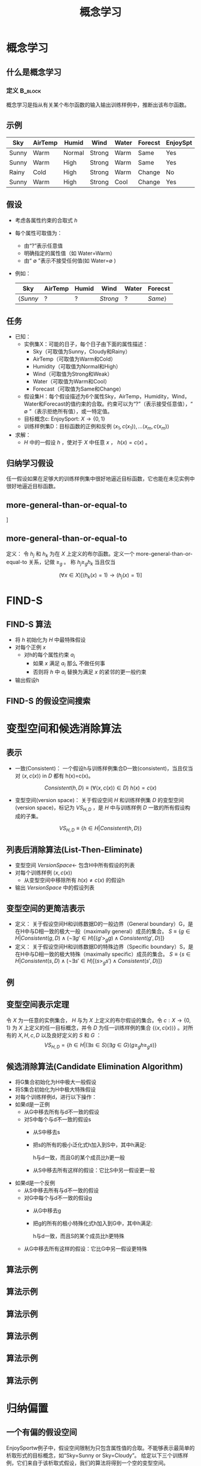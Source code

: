  # +LaTeX_CLASS: article
#+LATEX_HEADER: \usepackage{etex}
#+LATEX_HEADER: \usepackage{amsmath}
 # +LATEX_HEADER: \usepackage[usenames]{color}
#+LATEX_HEADER: \usepackage{pstricks}
#+LATEX_HEADER: \usepackage{pgfplots}
#+LATEX_HEADER: \usepackage{tikz}
#+LATEX_HEADER: \usepackage[europeanresistors,americaninductors]{circuitikz}
#+LATEX_HEADER: \usepackage{colortbl}
#+LATEX_HEADER: \usepackage{yfonts}
#+LATEX_HEADER: \usetikzlibrary{shapes,arrows}
#+LATEX_HEADER: \usetikzlibrary{positioning}
#+LATEX_HEADER: \usetikzlibrary{arrows,shapes}
#+LATEX_HEADER: \usetikzlibrary{intersections}
#+LATEX_HEADER: \usetikzlibrary{calc,patterns,decorations.pathmorphing,decorations.markings}
#+LATEX_HEADER: \usepackage[BoldFont,SlantFont,CJKchecksingle]{xeCJK}
#+LATEX_HEADER: \setCJKmainfont[BoldFont=Evermore Hei]{Evermore Kai}
#+LATEX_HEADER: \setCJKmonofont{Evermore Kai}
 # +LATEX_HEADER: \xeCJKsetup{CJKglue=\hspace{0pt plus .08 \baselineskip }}
#+LATEX_HEADER: \usepackage{pst-node}
#+LATEX_HEADER: \usepackage{pst-plot}
#+LATEX_HEADER: \psset{unit=5mm}

#+startup: beamer
#+LaTeX_CLASS: beamer
# +LaTeX_CLASS_OPTIONS: [bigger]
#+latex_header: \usepackage{beamerarticle}
# +latex_header: \mode<beamer>{\usetheme{JuanLesPins}}
#+latex_header: \mode<beamer>{\usetheme{Frankfurt}}
#+latex_header: \mode<beamer>{\usecolortheme{dove}}
#+latex_header: \mode<article>{\hypersetup{colorlinks=true,pdfborder={0 0 0}}}

#+TITLE:  概念学习
#+AUTHOR:    
#+EMAIL:
#+DATE:
#+DESCRIPTION:
#+KEYWORDS:
#+LANGUAGE:  en
#+OPTIONS:   H:3 num:t toc:t \n:nil @:t ::t |:t ^:t -:t f:t *:t <:t
#+OPTIONS:   TeX:t LaTeX:t skip:nil d:nil todo:t pri:nil tags:not-in-toc
#+INFOJS_OPT: view:nil toc:nil ltoc:t mouse:underline buttons:0 path:http://orgmode.org/org-info.js
#+EXPORT_SELECT_TAGS: export
#+EXPORT_EXCLUDE_TAGS: noexport
#+LINK_UP:   
#+LINK_HOME: 
#+XSLT:
#+latex_header: \AtBeginSection[]{\begin{frame}<beamer>\frametitle{Topic}\tableofcontents[currentsection]\end{frame}}

#+latex_header:\setbeamercovered{transparent}
#+BEAMER_FRAME_LEVEL: 2
#+COLUMNS: %40ITEM %10BEAMER_env(Env) %9BEAMER_envargs(Env Args) %4BEAMER_col(Col) %10BEAMER_extra(Extra)








* 概念学习
** 什么是概念学习
*** 定义							    :B_block:
    :PROPERTIES:
    :BEAMER_env: block
    :END:
概念学习是指从有关某个布尔函数的输入输出训练样例中，推断出该布尔函数。

** 示例
| Sky   | AirTemp | Humid  | Wind   | Water | Forecst | EnjoySpt |
|-------+---------+--------+--------+-------+---------+----------|
| Sunny | Warm    | Normal | Strong | Warm  | Same    | Yes      |
| Sunny | Warm    | High   | Strong | Warm  | Same    | Yes      |
| Rainy | Cold    | High   | Strong | Warm  | Change  | No       |
| Sunny | Warm    | High   | Strong | Cool  | Change  | Yes      |

** 假设

- 考虑各属性约束的合取式 $h$
- 每个属性可取值为：
    - 由“?”表示任意值
    - 明确指定的属性值（如 Water=Warm）
    - 由“ $\emptyset$ ”表示不接受任何值(如 Water=$\emptyset$ ) 
- 例如：
     | Sky             | AirTemp | Humid | Wind     | Water | Forecst        |
     |-----------------+---------+-------+----------+-------+----------------|
     | $\langle Sunny$ | $?$     | $?$   | $Strong$ | $?$   | $Same \rangle$ |

** 任务

- 已知：
   - 实例集X：可能的日子，每个日子由下面的属性描述：
       - Sky（可取值为Sunny，Cloudy和Rainy）
       - AirTemp（可取值为Warm和Cold）
       - Humidity（可取值为Normal和High）
       - Wind（可取值为Strong和Weak）
       - Water（可取值为Warm和Cool）
       - Forecast（可取值为Same和Change）
   - 假设集H：每个假设描述为6个属性Sky，AirTemp，Humidity，Wind，Water和Forecast的值约束的合取。约束可以为“?”（表示接受任意值），“ $\emptyset$ ”（表示拒绝所有值），或一特定值。
   - 目标概念c: EnjoySport:  $X\rightarrow \{0, 1\}$ 
   - 训练样例集D：目标函数的正例和反例  $\langle x_1, c(x_1) \rangle , \ldots \langle x_m, c(x_m) \rangle$
- 求解：
   - $H$ 中的一假设 $h$ ，使对于 $X$ 中任意 $x$ ， $h(x)=c(x)$ 。

** 归纳学习假设

任一假设如果在足够大的训练样例集中很好地逼近目标函数，它也能在未见实例中很好地逼近目标函数。

** more-general-than-or-equal-to

#+attr_latex: width=\textwidth
\center
[[./image/vs-gen-spec.png]]

** more-general-than-or-equal-to

定义： 令 $h_j$ 和 $h_k$ 为在 $X$ 上定义的布尔函数。定义一个 more-general-than-or-equal-to 关系，记做 $\geq_g$ 。 称 $h_j \geq_g h_k$ 当且仅当

$$(\forall x\in X)[(h_k(x)=1)\rightarrow (h_j(x)=1)]$$

* FIND-S
** FIND-S 算法

- 将 $h$ 初始化为 $H$ 中最特殊假设
- 对每个正例 $x$
   - 对h的每个属性约束 $a_i$
      - 如果 $x$ 满足 $a_i$
        那么 不做任何事
      - 否则将 $h$ 中 $a_i$ 替换为满足 $x$ 的紧邻的更一般约束
- 输出假设h

** FIND-S 的假设空间搜索
\center
#+attr_latex: width=0.8\textwidth
[[./image/finds-gen-spec.png]]

* 变型空间和候选消除算法

** 表示

- 一致(Consistent)： 一个假设h与训练样例集合D一致(consistent)，当且仅当对 $\langle x, c(x) \rangle$ in $D$ 都有 h(x)=c(x)。

\[Consistent(h,D) \equiv (\forall \langle x, c(x) \rangle \in D)\  h(x)=c(x) \]

- 变型空间(version space)： 关于假设空间 $H$ 和训练样例集 $D$ 的变型空间(version space)，标记为 $VS_{H,D}$ ，是 $H$ 中与训练样例 $D$ 一致的所有假设构成的子集。

\[VS_{H,D} \equiv \{h \in H|Consistent(h,D)\} \]

** 列表后消除算法(List-Then-Eliminate)

- 变型空间 $VersionSpace\leftarrow$ 包含H中所有假设的列表
- 对每个训练样例 $\langle x, c(x)\rangle$
   - 从变型空间中移除所有 $h(x)\neq c(x)$ 的假设h
- 输出 $VersionSpace$ 中的假设列表

** 变型空间的更简洁表示

- 定义： 关于假设空间H和训练数据D的一般边界（General boundary）G，是在H中与D相一致的极大一般（maximally general）成员的集合。
    $S\equiv\{ g\in H | Consistent(g, D)\land(\neg\exists g'\in H)[(g' >_g g)\land Consistent(g', D)]\}$
- 定义： 关于假设空间H和训练数据D的特殊边界（Specific boundary）S，是在H中与D相一致的极大特殊（maximally specific）成员的集合。
    $S\equiv\{ s\in H | Consistent(s, D)\land(\neg\exists s'\in H)[(s >_g s')\land Consistent(s', D)]\}$

** 例
\center
#+attr_latex: width=0.8\textwidth
[[./image/figure-vs3.png]]

** 变型空间表示定理

令 $X$ 为一任意的实例集合， $H$ 与为 $X$ 上定义的布尔假设的集合。令 $c: X\rightarrow\{0, 1\}$ 为 $X$ 上定义的任一目标概念，并令 $D$ 为任一训练样例的集合 $\{\langle x, c(x)\rangle\}$ 。对所有的 $X,H,c,D$ 以及良好定义的 $S$ 和 $G$ ：
 $$VS_{H,D} = \{ h\in H | (\exists s\in S) (\exists g\in G) (g\geq_g h \geq_g s)\}$$

** 候选消除算法(Candidate Elimination Algorithm)
- 将G集合初始化为H中极大一般假设
- 将S集合初始化为H中极大特殊假设
- 对每个训练样例d，进行以下操作：
- 如果d是一正例
      - 从G中移去所有与d不一致的假设
      - 对S中每个与d不一致的假设s
            - 从S中移去s
            - 把s的所有的极小泛化式h加入到S中，其中h满足:

                 h与d一致，而且G的某个成员比h更一般

            - 从S中移去所有这样的假设：它比S中另一假设更一般
- 如果d是一个反例
     - 从S中移去所有与d不一致的假设
     - 对G中每个与d不一致的假设g
            - 从G中移去g
            - 把g的所有的极小特殊化式h加入到G中，其中h满足:

                h与d一致，而且S的某个成员比h更特殊

     - 从G中移去所有这样的假设：它比G中另一假设更特殊

** 算法示例
\center
#+attr_latex: width=0.6\textwidth
[[./image/vsexamp-initialize.png]]
** 算法示例
\center
#+attr_latex: width=0.6\textwidth
[[./image/vsexamp0.png]]
** 算法示例
\center
#+attr_latex: width=0.6\textwidth
[[./image/vsexamp1.png]]
** 算法示例
\center
#+attr_latex: width=0.7\textwidth
[[./image/vsexamp2.png]]
** 算法示例
\center
#+attr_latex: width=0.7\textwidth
[[./image/vsexamp3.png]]
** 算法示例
\center
#+attr_latex: width=0.7\textwidth
[[./image/figure-vs3.png]]

* 归纳偏置
** 一个有偏的假设空间
EnjoySportw例子中，假设空间限制为只包含属性值的合取。不能够表示最简单的析取形式的目标概念，如“Sky=Sunny or Sky=Cloudy”。
给定以下三个训练样例，它们来自于该析取式假设，我们的算法将得到一个空的变型空间。

\samll
| Sky    | AirTemp | Humidity | Wind   | Water | Forecast | EnjoySport |
|--------+---------+----------+--------+-------+----------+------------|
| Sunny  | Warm    | Normal   | Strong | Cool  | Change   | Yes        |
| Cloudy | Warm    | Normal   | Strong | Cool  | Change   | Yes        |
| Rainy  | Warm    | Normal   | Strong | Cool  | Change   | No         |

** 无法生成变型空间的原因

与头两个样例一致，并且能在给定假设空间H中表示的最特殊的假设是：

S2: <?, Warm, Nornal, Strong, Cool, Change>

将第三个样例错误地划为正例。

** 无偏的学习器
为EnjoySport学习任务定义一个新的假设空间H'，允许使用前面的假设的任意析取、合取和否定式。例如目标概念“Sky=Sunny  or Sky=Cloudy”可被描述为：

<Sunny, ?, ?, ?, ?, ?> ∨ <Cloudy, ?, ?, ?, ?, ?>

排除了表达能力的问题，但概念学习算法将完全无法从训练样例中泛化！

** 无法泛化的原因
如下，假定我们提供了3个正例（x1，x2，x3）以及两个反例（x4，x5）给学习器。这时，变型空间的S边界包含的假设正好是三个正例的析取：

$$S: \{ (x_1 \lor x_2 \lor x_3) \}$$

因为这是能覆盖3个正例的最特殊假设。相似地，G边界将由那些刚好能排除掉反例的那些假设组成。
$G: \{\neg (x_4\lor x_5)\}$

** 归纳编置
定义：考虑对于实例集合X的概念学习算法  $L$  ， 令
- $c$  为 $X$ 上定义的任一概念,  
- $D_c = \{\langle x, c(x) \rangle \}$ 为 $c$ 的任意训练样例集合。
-  $L(x_i,D_c)$ 表示经过数据 $D_c$ 的训练后 $L$ 赋予实例 $x_i$ 的分类。

$L$ 的归纳偏置是最小断言集合 $B$ ，它使任意目标概念 $c$ 和相应的训练样例 $D_c$ 满足

\[
(\forall x_i \in X) [(B \land D_c \land x_i) \vdash L(x_i,D_c)]
\]

 $A \vdash B$ 表示 $A$  逻辑蕴涵 $B$

** 归纳系统与等价的演绎系统
\center
#+attr_latex: width=0.7\textwidth
[[./image/figure-vs-bias-new.png]]

** 归纳偏置不同的学习器
- 机械学习器（Rote-Learner）
    - 简单地将每个观察到的训练样例存储下来。
    - 后续的实例的分类通过在内存中匹配进行。
          - 如果实例在内存中找到了，存储的分类结果被输出。
          - 否则系统拒绝进行分类。
- 候选消除算法
    - 新的实例只在变型空间所有成员都进行同样分类时才输出分类结果
    - 否则系统拒绝分类。
- Find-S 
     - 算法寻找与训练样例一致的最特殊的假设
     - 用这一假设来分类后续实例。
